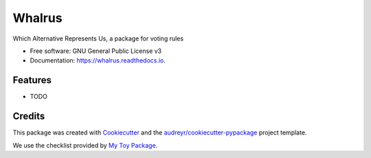 =======
Whalrus
=======


.. image:: https://img.shields.io/pypi/v/whalrus.svg
        :target: https://pypi.python.org/pypi/whalrus

.. image:: https://img.shields.io/travis/francois-durand/whalrus.svg
        :target: https://travis-ci.org/francois-durand/whalrus

.. image:: https://readthedocs.org/projects/whalrus/badge/?version=latest
        :target: https://whalrus.readthedocs.io/en/latest/?badge=latest
        :alt: Documentation Status


.. image:: https://pyup.io/repos/github/francois-durand/whalrus/shield.svg
     :target: https://pyup.io/repos/github/francois-durand/whalrus/
     :alt: Updates



Which Alternative Represents Us, a package for voting rules


* Free software: GNU General Public License v3
* Documentation: https://whalrus.readthedocs.io.


Features
--------

* TODO

Credits
-------

This package was created with Cookiecutter_ and the `audreyr/cookiecutter-pypackage`_ project template.

We use the checklist provided by `My Toy Package`_.

.. _Cookiecutter: https://github.com/audreyr/cookiecutter
.. _`audreyr/cookiecutter-pypackage`: https://github.com/audreyr/cookiecutter-pypackage
.. _`My Toy Package`: https://my-toy-package.readthedocs.io/en/latest/readme.html
